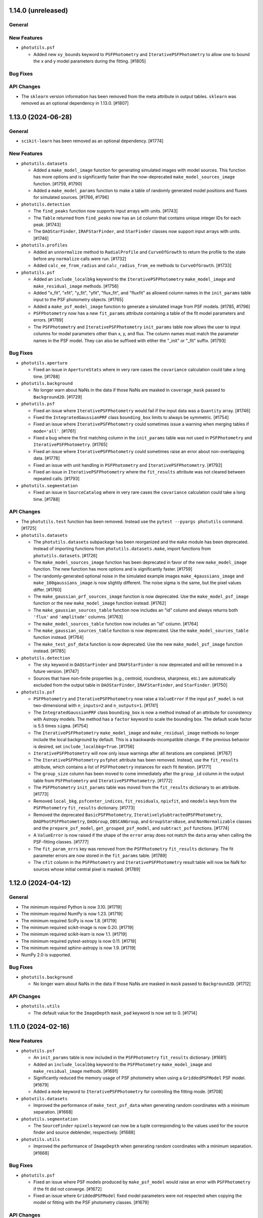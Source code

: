 1.14.0 (unreleased)
-------------------

General
^^^^^^^

New Features
^^^^^^^^^^^^

- ``photutils.psf``

  - Added new ``xy_bounds`` keyword to ``PSFPhotometry`` and
    ``IterativePSFPhotometry`` to allow one to bound the x and y
    model parameters during the fitting. [#1805]

Bug Fixes
^^^^^^^^^

API Changes
^^^^^^^^^^^

- The ``sklearn`` version information has been removed from the meta
  attribute in output tables. ``sklearn`` was removed as an optional
  dependency in 1.13.0. [#1807]


1.13.0 (2024-06-28)
-------------------

General
^^^^^^^

- ``scikit-learn`` has been removed as an optional dependency. [#1774]

New Features
^^^^^^^^^^^^

- ``photutils.datasets``

  - Added a ``make_model_image`` function for generating simulated images
    with model sources. This function has more options
    and is significantly faster than the now-deprecated
    ``make_model_sources_image`` function. [#1759, #1790]

  - Added a ``make_model_params`` function to make a table of randomly
    generated model positions and fluxes for simulated sources. [#1766,
    #1796]

- ``photutils.detection``

  - The ``find_peaks`` function now supports input arrays with units.
    [#1743]

  - The ``Table`` returned from ``find_peaks`` now has an ``id`` column
    that contains unique integer IDs for each peak. [#1743]

  - The ``DAOStarFinder``, ``IRAFStarFinder``, and ``StarFinder``
    classes now support input arrays with units. [#1746]

- ``photutils.profiles``

  - Added an ``unnormalize`` method to ``RadialProfile`` and
    ``CurveOfGrowth`` to return the profile to the state before any
    ``normalize`` calls were run. [#1732]

  - Added ``calc_ee_from_radius`` and ``calc_radius_from_ee`` methods to
    ``CurveOfGrowth``. [#1733]

- ``photutils.psf``

  - Added an ``include_localbkg`` keyword to the ``IterativePSFPhotometry``
    ``make_model_image`` and ``make_residual_image`` methods. [#1756]

  - Added "x_fit", "xfit", "y_fit", "yfit", "flux_fit", and "fluxfit" as
    allowed column names in the ``init_params`` table input to the PSF
    photometry objects. [#1765]

  - Added a ``make_psf_model_image`` function to generate a simulated
    image from PSF models. [#1785, #1796]

  - ``PSFPhotometry`` now has a new ``fit_params`` attribute containing
    a table of the fit model parameters and errors. [#1789]

  - The ``PSFPhotometry`` and ``IterativePSFPhotometry`` ``init_params``
    table now allows the user to input columns for model parameters
    other than x, y, and flux. The column names must match the parameter
    names in the PSF model. They can also be suffixed with either the
    "_init" or "_fit" suffix. [#1793]

Bug Fixes
^^^^^^^^^

- ``photutils.aperture``

  - Fixed an issue in ``ApertureStats`` where in very rare cases the
    ``covariance`` calculation could take a long time. [#1788]

- ``photutils.background``

  - No longer warn about NaNs in the data if those NaNs are masked in
    ``coverage_mask`` passed to ``Background2D``. [#1729]

- ``photutils.psf``

  - Fixed an issue where ``IterativePSFPhotometry`` would fail if the
    input data was a ``Quantity`` array. [#1746]

  - Fixed the ``IntegratedGaussianPRF`` class ``bounding_box`` limits to
    always be symmetric. [#1754]

  - Fixed an issue where ``IterativePSFPhotometry`` could sometimes
    issue a warning when merging tables if ``mode='all'``. [#1761]

  - Fixed a bug where the first matching column in the ``init_params``
    table was not used in ``PSFPhotometry`` and
    ``IterativePSFPhotometry``. [#1765]

  - Fixed an issue where ``IterativePSFPhotometry`` could sometimes
    raise an error about non-overlapping data. [#1778]

  - Fixed an issue with unit handling in ``PSFPhotometry`` and
    ``IterativePSFPhotometry``. [#1792]

  - Fixed an issue in ``IterativePSFPhotometry`` where the
    ``fit_results`` attribute was not cleared between repeated calls.
    [#1793]

- ``photutils.segmentation``

  - Fixed an issue in ``SourceCatalog`` where in very rare cases the
    ``covariance`` calculation could take a long time. [#1788]

API Changes
^^^^^^^^^^^

- The ``photutils.test`` function has been removed. Instead use the
  ``pytest --pyargs photutils`` command. [#1725]

- ``photutils.datasets``

  - The ``photutils.datasets`` subpackage has been reorganized and
    the ``make`` module has been deprecated. Instead of importing
    functions from ``photutils.datasets.make``, import functions from
    ``photutils.datasets``. [#1726]

  - The ``make_model_sources_image`` function has been deprecated in
    favor of the new ``make_model_image`` function. The new function
    has more options and is significantly faster. [#1759]

  - The randomly-generated optional noise in the simulated example images
    ``make_4gaussians_image`` and ``make_100gaussians_image`` is now
    slightly different. The noise sigma is the same, but the pixel
    values differ. [#1760]

  - The ``make_gaussian_prf_sources_image`` function is now
    deprecated. Use the ``make_model_psf_image`` function or the new
    ``make_model_image`` function instead. [#1762]

  - The ``make_gaussian_sources_table`` function now includes an "id"
    column and always returns both ``'flux'`` and ``'amplitude'`` columns.
    [#1763]

  - The ``make_model_sources_table`` function now includes an "id"
    column. [#1764]

  - The ``make_gaussian_sources_table`` function is now deprecated.
    Use the ``make_model_sources_table`` function instead. [#1764]

  - The ``make_test_psf_data`` function is now deprecated. Use the new
    ``make_model_psf_image`` function instead. [#1785]

- ``photutils.detection``

  - The ``sky`` keyword in ``DAOStarFinder`` and ``IRAFStarFinder`` is
    now deprecated and will be removed in a future version. [#1747]

  - Sources that have non-finite properties (e.g., centroid, roundness,
    sharpness, etc.) are automatically excluded from the output table in
    ``DAOStarFinder``, ``IRAFStarFinder``, and ``StarFinder``. [#1750]

- ``photutils.psf``

  - ``PSFPhotometry`` and ``IterativePSFPhotometry`` now raise a
    ``ValueError`` if the input ``psf_model`` is not two-dimensional
    with ``n_inputs=2`` and ``n_outputs=1``. [#1741]

  - The ``IntegratedGaussianPRF`` class ``bounding_box`` is now a method
    instead of an attribute for consistency with Astropy models. The
    method has a ``factor`` keyword to scale the bounding box. The
    default scale factor is 5.5 times ``sigma``. [#1754]

  - The ``IterativePSFPhotometry`` ``make_model_image`` and
    ``make_residual_image`` methods no longer include the local
    background by default. This is a backwards-incompatible change. If
    the previous behavior is desired, set ``include_localbkg=True``.
    [#1756]

  - ``IterativePSFPhotometry`` will now only issue warnings after
    all iterations are completed. [#1767]

  - The ``IterativePSFPhotometry`` ``psfphot`` attribute has been
    removed. Instead, use the ``fit_results`` attribute, which contains
    a list of ``PSFPhotometry`` instances for each fit iteration.
    [#1771]

  - The ``group_size`` column has been moved to come immediately after
    the ``group_id`` column in the output table from ``PSFPhotometry``
    and ``IterativePSFPhotometry``. [#1772]

  - The ``PSFPhotometry`` ``init_params`` table was moved from the
    ``fit_results`` dictionary to an attribute. [#1773]

  - Removed  ``local_bkg``, ``psfcenter_indices``, ``fit_residuals``,
    ``npixfit``, and ``nmodels`` keys from the ``PSFPhotometry``
    ``fit_results`` dictionary. [#1773]

  - Removed the deprecated ``BasicPSFPhotometry``,
    ``IterativelySubtractedPSFPhotometry``, ``DAOPhotPSFPhotometry``,
    ``DAOGroup``, ``DBSCANGroup``, and ``GroupStarsBase``, and
    ``NonNormalizable`` classes and the ``prepare_psf_model``,
    ``get_grouped_psf_model``, and ``subtract_psf`` functions. [#1774]

  - A ``ValueError`` is now raised if the shape of the ``error`` array
    does not match the ``data`` array when calling the PSF-fitting
    classes. [#1777]

  - The ``fit_param_errs`` key was removed from the ``PSFPhotometry``
    ``fit_results`` dictionary. The fit parameter errors are now stored
    in the ``fit_params`` table. [#1789]

  - The ``cfit`` column in the ``PSFPhotometry`` and
    ``IterativePSFPhotometry`` result table will now be NaN for sources
    whose initial central pixel is masked. [#1789]


1.12.0 (2024-04-12)
-------------------

General
^^^^^^^

- The minimum required Python is now 3.10. [#1719]

- The minimum required NumPy is now 1.23. [#1719]

- The minimum required SciPy is now 1.8. [#1719]

- The minimum required scikit-image is now 0.20. [#1719]

- The minimum required scikit-learn is now 1.1. [#1719]

- The minimum required pytest-astropy is now 0.11. [#1719]

- The minimum required sphinx-astropy is now 1.9. [#1719]

- NumPy 2.0 is supported.

Bug Fixes
^^^^^^^^^

- ``photutils.background``

  - No longer warn about NaNs in the data if those NaNs are masked in
    ``mask`` passed to ``Background2D``. [#1712]

API Changes
^^^^^^^^^^^

- ``photutils.utils``

  - The default value for the ``ImageDepth`` ``mask_pad`` keyword is now
    set to 0. [#1714]


1.11.0 (2024-02-16)
-------------------

New Features
^^^^^^^^^^^^

- ``photutils.psf``

  - An ``init_params`` table is now included in the ``PSFPhotometry``
    ``fit_results`` dictionary. [#1681]

  - Added an ``include_localbkg`` keyword to the ``PSFPhotometry``
    ``make_model_image`` and ``make_residual_image`` methods. [#1691]

  - Significantly reduced the memory usage of PSF photometry when using
    a ``GriddedPSFModel`` PSF model. [#1679]

  - Added a ``mode`` keyword to ``IterativePSFPhotometry`` for
    controlling the fitting mode. [#1708]

- ``photutils.datasets``

  - Improved the performance of ``make_test_psf_data`` when generating
    random coordinates with a minimum separation. [#1668]

- ``photutils.segmentation``

  - The ``SourceFinder`` ``npixels`` keyword can now be a tuple
    corresponding to the values used for the source finder and source
    deblender, respectively. [#1688]

- ``photutils.utils``

  - Improved the performance of ``ImageDepth`` when generating
    random coordinates with a minimum separation. [#1668]

Bug Fixes
^^^^^^^^^

- ``photutils.psf``

  - Fixed an issue where PSF models produced by ``make_psf_model`` would
    raise an error with ``PSFPhotometry`` if the fit did not converge.
    [#1672]

  - Fixed an issue where ``GriddedPSFModel`` fixed model parameters were
    not respected when copying the model or fitting with the PSF
    photometry classes. [#1679]

API Changes
^^^^^^^^^^^

- ``photutils.aperture``

  - ``PixelAperture`` instances now raise an informative error message
    when ``positions`` is input as a ``zip`` object containing Astropy
    ``Quantity`` objects. [#1682]

- ``photutils.psf``

  - The ``GridddedPSFModel`` string representations now include the
    model ``flux``, ``x_0``, and ``y_0`` parameters. [#1680]

  - The ``PSFPhotometry`` ``make_model_image`` and ``make_residual_image``
    methods no longer include the local background by default. This is a
    backwards-incompatible change. If the previous behavior is desired,
    set ``include_localbkg=True``. [#1703]

  - The PSF photometry ``finder_results`` attribute is now returned as a
    ``QTable`` instead of a list of ``QTable``. [#1704]

  - Deprecated the ``NonNormalizable`` custom warning class in favor of
    ``AstropyUserWarning``. [#1710]

- ``photutils.segmentation``

  - The ``SourceCatalog`` ``get_label`` and ``get_labels`` methods now
    raise a ``ValueError`` if any of the input labels are invalid. [#1694]


1.10.0 (2023-11-21)
-------------------

General
^^^^^^^

- The minimum required Astropy is now 5.1. [#1627]

New Features
^^^^^^^^^^^^

- ``photutils.datasets``

  - Added a ``border_size`` keyword to ``make_test_psf_data``. [#1665]

  - Improved the generation of random PSF positions in
    ``make_test_psf_data``. [#1665]

- ``photutils.detection``

  - Added a ``min_separation`` keyword to ``DAOStarFinder`` and
    ``IRAFStarFinder``. [#1663]

- ``photutils.morphology``

  - Added a ``wcs`` keyword to ``data_properties``. [#1648]

- ``photutils.psf``

  - The ``GriddedPSFModel`` ``plot_grid`` method now returns a
    ``matplotlib.figure.Figure`` object. [#1653]

  - Added the ability for the ``GriddedPSFModel`` ``read`` method to
    read FITS files generated by WebbPSF. [#1654]

  - Added "flux_0" and "flux0" as allowed flux column names in the
    ``init_params`` table input to the PSF photometry objects. [#1656]

  - PSF models output from ``prepare_psf_model`` can now be input into
    the PSF photometry classes. [#1657]

  - Added ``make_psf_model`` function for making a PSF model from a
    2D Astropy model. Compound models are also supported. [#1658]

  - The ``GriddedPSFModel`` oversampling can now be different in the x
    and y directions. The ``oversampling`` attribute is now stored as
    a 1D ``numpy.ndarray`` with two elements. [#1664]

- ``photutils.segmentation``

  - The ``SegmentationImage`` ``make_source_mask`` method now uses a
    much faster implementation of binary dilation. [#1638]

  - Added a ``scale`` keyword to the ``SegmentationImage.to_patches()``
    method to scale the sizes of the polygon patches. [#1641, #1646]

  - Improved the ``SegmentationImage`` ``imshow`` method to ensure that
    labels are plotted with unique colors. [#1649]

  - Added a ``imshow_map`` method to ``SegmentationImage`` for plotting
    segmentation images with a small number of non-consecutive labels.
    [#1649]

  - Added a ``reset_cmap`` method to ``SegmentationImage`` for resetting
    the colormap to a new random colormap. [#1649]

- ``photutils.utils``

  - Improved the generation of random aperture positions in
    ``ImageDepth``. [#1666]

Bug Fixes
^^^^^^^^^

- ``photutils.aperture``

  - Fixed an issue where the aperture ``plot`` method ``**kwargs`` were
    not reset to the default values when called multiple times. [#1655]

- ``photutils.psf``

  - Fixed a bug where ``SourceGrouper`` would fail if only one source
    was input. [#1617]

  - Fixed a bug in ``GriddedPSFModel`` ``plot_grid`` where the grid
    could be plotted incorrectly if the input ``xygrid`` was not sorted
    in y then x order. [#1661]

- ``photutils.segmentation``

  - Fixed an issue where ``deblend_sources`` and ``SourceFinder`` would
    raise an error if the ``contrast`` keyword was set to 1 (meaning no
    deblending). [#1636]

  - Fixed an issue where the vertices of the ``SegmentationImage``
    ``polygons`` were shifted by 0.5 pixels in both x and y. [#1646]

API Changes
^^^^^^^^^^^

- The metadata in output tables now contains a timestamp. [#1640]

- The order of the metadata in a table is now preserved when writing to
  a file. [#1640]

- ``photutils.psf``

  - Deprecated the ``prepare_psf_model`` function. Use the new
    ``make_psf_model`` function instead. [#1658]

  - The ``GriddedPSFModel`` now stores the ePSF grid such that it is
    first sorted by y then by x. As a result, the order of the ``data``
    and ``xygrid`` attributes may be different. [#1661]

  - The ``oversampling`` attribute is now stored as a 1D
    ``numpy.ndarray`` with two elements. [#1664]

  - A ``ValueError`` is raised if ``GriddedPSFModel`` is called with x
    and y arrays that have more than 2 dimensions. [#1662]

- ``photutils.segmentation``

  - Removed the deprecated ``kernel`` keyword from ``SourceCatalog``.
    [#1613]


1.9.0 (2023-08-14)
------------------

General
^^^^^^^

- The minimum required Python is now 3.9. [#1569]

- The minimum required NumPy is now 1.22. [#1572]

New Features
^^^^^^^^^^^^

- ``photutils.background``

  - Added ``LocalBackground`` class for computing local backgrounds in a
    circular annulus aperture. [#1556]

- ``photutils.datasets``

  - Added new ``make_test_psf_data`` function. [#1558, #1582, #1585]

- ``photutils.psf``

  - Propagate measurement uncertainties in PSF fitting. [#1543]

  - Added new ``PSFPhotometry`` and ``IterativePSFPhotometry`` classes
    for performing PSF-fitting photometry. [#1558, #1559, #1563, #1566,
    #1567, #1581, #1586, #1590, #1594, #1603, #1604]

  - Added a new ``SourceGrouper`` class. [#1558, #1605]

  - Added a ``GriddedPSFModel`` ``fill_value`` attribute. [#1583]

  - Added a ``grid_from_epsfs`` function to make a ``GriddedPSFModel``
    from ePSFs. [#1596]

  - Added a ``read`` method to ``GriddedPSFModel`` for reading "STDPSF"
    FITS files containing grids of ePSF models. [#1557]

  - Added a ``plot_grid`` method to ``GriddedPSFModel`` for plotting
    ePSF grids. [#1557]

  - Added a ``STDPSFGrid`` class for reading "STDPSF" FITS files
    containing grids of ePSF models and plotting the ePSF grids. [#1557]


Bug Fixes
^^^^^^^^^

- ``photutils.aperture``

  - Fixed a bug in the validation of ``PixelAperture`` positions. [#1553]

API Changes
^^^^^^^^^^^

- ``photutils.psf``

  - Deprecated the PSF photometry classes ``BasicPSFPhotometry``,
    ``IterativelySubtractedPSFPhotometry``, and
    ``DAOPhotPSFPhotometry``. Use the new ``PSFPhotometry`` or
    ``IterativePSFPhotometry`` class instead. [#1578]

  - Deprecated the ``DAOGroup``, ``DBSCANGroup``, and ``GroupStarsBase``
    classes. Use the new ``SourceGrouper`` class instead. [#1578]

  - Deprecated the ``get_grouped_psf_model`` and ``subtract_psf``
    function. [#1578]


1.8.0 (2023-05-17)
------------------

General
^^^^^^^

- The minimum required Numpy is now 1.21. [#1528]

- The minimum required Scipy is now 1.7.0. [#1528]

- The minimum required Matplotlib is now 3.5.0. [#1528]

- The minimum required scikit-image is now 0.19.0. [#1528]

- The minimum required gwcs is now 0.18. [#1528]

New Features
^^^^^^^^^^^^

- ``photutils.profiles``

  - The ``RadialProfile`` and ``CurveOfGrowth`` radial bins can now be
    directly input, which also allows for non-uniform radial spacing.
    [#1540]

Bug Fixes
^^^^^^^^^

- ``photutils.psf``

  - Fixed an issue with the local model cache in ``GriddedPSFModel``,
    significantly improving performance. [#1536]

API Changes
^^^^^^^^^^^

- Removed the deprecated ``axes`` keyword in favor of ``ax`` for
  consistency with other packages. [#1523]

- ``photutils.aperture``

  - Removed the ``ApertureStats`` ``unpack_nddata`` method. [#1537]

- ``photutils.profiles``

  - The API for defining the radial bins for the ``RadialProfile`` and
    ``CurveOfGrowth`` classes was changed. While the new API allows for
    more flexibility, unfortunately, it is not backwards-compatible.
    [#1540]

- ``photutils.segmentation``

  - Removed the deprecated ``kernel`` keyword from ``detect_sources``
    and ``deblend_sources``. [#1524]

  - Deprecated the ``kernel`` keyword in ``SourceCatalog``. [#1525]

  - Removed the deprecated ``outline_segments`` method from
    ``SegmentationImage``. [#1526]

  - The ``SourceCatalog`` ``kron_params`` attribute is no longer
    returned as a ``ndarray``. It is returned as a ``tuple``. [#1531]


1.7.0 (2023-04-05)
------------------

General
^^^^^^^

- The ``rasterio`` and ``shapely`` packages are now optional
  dependencies. [#1509]

New Features
^^^^^^^^^^^^

- ``photutils.aperture``

  - Significantly improved the performance of ``aperture_photometry``
    and the ``PixelAperture`` ``do_photometry`` method for large arrays.
    [#1485]

  - Significantly improved the performance of the ``PixelAperture``
    ``area_overlap`` method, especially for large arrays. [#1490]

- ``photutils.profiles``

  - Added a new ``profiles`` subpackage containing ``RadialProfile`` and
    ``CurveOfGrowth`` classes. [#1494, #1496, #1498, #1499]

- ``photutils.psf``

  - Significantly improved the performance of evaluating and fitting
    ``GriddedPSFModel`` instances. [#1503]

- ``photutils.segmentation``

  - Added a ``size`` keyword to the ``SegmentationImage``
    ``make_source_mask`` method. [#1506]

  - Significantly improved the performance of ``SegmentationImage``
    ``make_source_mask`` when using square footprints for source
    dilation. [#1506]

  - Added the ``polygons`` property and ``to_patches`` and
    ``plot_patches`` methods to ``SegmentationImage``. [#1509]

  - Added ``polygon`` keyword to the ``Segment`` class. [#1509]

Bug Fixes
^^^^^^^^^

- ``photutils.centroids``

  - Fixed an issue where ``centroid_quadratic`` would sometimes fail if
    the input data contained NaNs. [#1495]

- ``photutils.detection``

  - Fixed an issue with the starfinders (``DAOStarFinder``,
    ``IRAFStarFinder``, and ``StarFinder``) where an exception was
    raised if ``exclude_border=True`` and there were no detections.
    [#1512].

- ``photutils.isophote``

  - Fixed a bug where the upper harmonics (a3, a4, b3, and b4) had the
    incorrect sign. [#1501]

  - Fixed a bug in the calculation of the upper harmonic errors (a3_err,
    a4_err, b3_err, and b4_err). [#1501].

- ``photutils.psf``

  - Fixed an issue where the PSF-photometry progress bar was not shown.
    [#1517]

  - Fixed an issue where all PSF uncertainties were excluded if the last
    star group had no covariance matrix. [#1519]

- ``photutils.utils``

  - Fixed a bug in the calculation of ``ImageCutout`` ``xyorigin`` when
    using the ``'partial'`` mode when the cutout extended beyond the
    right or top edge. [#1508]

API Changes
^^^^^^^^^^^

- ``photutils.aperture``

  - The ``ApertureStats`` ``local_bkg`` keyword can now be broadcast for
    apertures with multiple positions. [#1504]

- ``photutils.centroids``

  - The ``centroid_sources`` function will now raise an error if the
    cutout mask contains all ``True`` values. [#1516]

- ``photutils.datasets``

  - Removed the deprecated ``load_fermi_image`` function. [#1479]

- ``photutils.psf``

  - Removed the deprecated ``sandbox`` classes ``DiscretePRF`` and
    ``Reproject``. [#1479]

- ``photutils.segmentation``

  - Removed the deprecated ``make_source_mask`` function in favor of the
    ``SegmentationImage.make_source_mask`` method. [#1479]

  - The ``SegmentationImage`` ``imshow`` method now uses "nearest"
    interpolation instead of "none" to avoid rendering issues with some
    backends. [#1507]

  - The ``repr()`` notebook output for the ``Segment`` class now
    includes a SVG polygon representation of the segment if the
    ``rasterio`` and ``shapely`` packages are installed. [#1509]

  - Deprecated the ``SegmentationImage`` ``outline_segments`` method.
    Use the ``plot_patches`` method instead. [#1509]


1.6.0 (2022-12-09)
------------------

General
^^^^^^^

- Following NEP 29, the minimum required Numpy is now 1.20. [#1442]

- The minimum required Matplotlib is now 3.3.0. [#1442]

- The minimum required scikit-image is now 0.18.0. [#1442]

- The minimum required scikit-learn is now 1.0. [#1442]

New Features
^^^^^^^^^^^^

- ``photutils.aperture``

  - The ``ApertureStats`` class now accepts astropy ``NDData`` objects
    as input. [#1409]

  - Improved the performance of aperture photometry by 10-25% (depending
    on the number of aperture positions). [#1438]

- ``photutils.psf``

  - Added a progress bar for fitting PSF photometry [#1426]

  - Added a ``subshape`` keyword to the PSF-fitting classes to define
    the shape over which the PSF is subtracted. [#1477]

- ``photutils.segmentation``

  - Added the ability to slice ``SegmentationImage`` objects. [#1413]

  - Added ``mode`` and ``fill_value`` keywords to ``SourceCatalog``
    ``make_cutouts`` method. [#1420]

  - Added ``segment_area`` source property and ``wcs``,
    ``localbkg_width``, ``apermask_method``, and ``kron_params``
    attributes to ``SourceCatalog``. [#1425]

  - Added the ability to use ``Quantity`` arrays with
    ``detect_threshold``, ``detect_sources``, ``deblend_sources``, and
    ``SourceFinder``. [#1436]

  - The progress bar used when deblending sources now is prepended with
    "Deblending". [#1439]

  - Added "windowed" centroids to ``SourceCatalog``. [#1447, #1468]

  - Added quadratic centroids to ``SourceCatalog``. [#1467, #1469]

  - Added a ``progress_bar`` option to ``SourceCatalog`` for displaying
    progress bars when calculating some source properties. [#1471]

- ``photutils.utils``

  - Added ``xyorigin`` attribute to ``CutoutImage``. [#1419]

  - Added ``ImageDepth`` class. [#1434]

Bug Fixes
^^^^^^^^^

- ``photutils.aperture``

  - Fixed a bug in the ``PixelAperture`` ``area_overlap`` method so that
    the returned value does not inherit the data units. [#1408]

  - Fixed an issue in ``ApertureStats`` ``get_ids`` for the case when
    the ID numbers are not sorted (due to slicing). [#1423]

- ``photutils.datasets``

  - Fixed a bug in the various ``load`` functions where FITS files were
    not closed. [#1455]

- ``photutils.segmentation``

  - Fixed an issue in the ``SourceCatalog`` ``kron_photometry``,
    ``make_kron_apertures``, and ``plot_kron_apertures`` methods where
    the input minimum Kron and circular radii would not be applied.
    Instead the instance-level minima would always be used. [#1421]

  - Fixed an issue where the ``SourceCatalog`` ``plot_kron_apertures``
    method would raise an error for a scalar ``SourceCatalog``. [#1421]

  - Fixed an issue in ``SourceCatalog`` ``get_labels`` for the case when
    the labels are not sorted (due to slicing). [#1423]

API Changes
^^^^^^^^^^^

- Deprecated ``axes`` keyword in favor of ``ax`` for consistency with
  other packages. [#1432]

- Importing tools from all subpackages now requires including the
  subpackage name.

- ``photutils.aperture``

  - Inputting ``PixelAperture`` positions as an Astropy ``Quantity`` in
    pixel units is no longer allowed. [#1398]

  - Inputting ``SkyAperture`` shape parameters as an Astropy
    ``Quantity`` in pixel units is no longer allowed. [#1398]

  - Removed the deprecated ``BoundingBox`` ``as_patch`` method. [#1462]

- ``photutils.centroids``

  - Removed the deprecated ``oversampling`` keyword in ``centroid_com``.
    [#1398]

- ``photutils.datasets``

  - Deprecated the ``load_fermi_image`` function. [#1455]

- ``photutils.psf``

  - Removed the deprecated ``flux_residual_sigclip`` keyword in
    ``EPSFBuilder``. Use ``sigma_clip`` instead. [#1398]

  - PSF photometry classes will no longer emit a RuntimeWarning if the
    fitted parameter variance is negative. [#1458]

- ``photutils.segmentation``

  - Removed the deprecated ``sigclip_sigma`` and ``sigclip_iters``
    keywords in ``detect_threshold``. Use the ``sigma_clip`` keyword
    instead. [#1398]

  - Removed the ``mask_value``, ``sigclip_sigma``, and ``sigclip_iters``
    keywords in ``detect_threshold``. Use the ``mask`` or ``sigma_clip``
    keywords instead. [#1398]

  - Removed the deprecated the ``filter_fwhm`` and ``filter_size``
    keywords in ``make_source_mask``. Use the ``kernel`` keyword instead.
    [#1398]

  - If ``detection_cat`` is input to ``SourceCatalog``, then the
    detection catalog source centroids and morphological/shape
    properties will be returned instead of calculating them from the
    input data. Also, if ``detection_cat`` is input, then the input
    ``wcs``, ``apermask_method``, and ``kron_params`` keywords will be
    ignored. [#1425]


1.5.0 (2022-07-12)
------------------

General
^^^^^^^

- Added ``tqdm`` as an optional dependency. [#1364]

New Features
^^^^^^^^^^^^

- ``photutils.psf``

  - Added a ``mask`` keyword when calling the PSF-fitting classes.
    [#1350, #1351]

  - The ``EPSFBuilder`` progress bar will use ``tqdm`` if the optional
    package is installed. [#1367]

- ``photutils.segmentation``

  - Added ``SourceFinder`` class, which is a convenience class
    combining ``detect_sources`` and ``deblend_sources``. [#1344]

  - Added a ``sigma_clip`` keyword to ``detect_threshold``. [#1354]

  - Added a ``make_source_mask`` method to ``SegmentationImage``.
    [#1355]

  - Added a ``make_2dgaussian_kernel`` convenience function. [#1356]

  - Allow ``SegmentationImage.make_cmap`` ``background_color`` to be in
    any matplotlib color format. [#1361]

  - Added an ``imshow`` convenience method to ``SegmentationImage``.
    [#1362]

  - Improved performance of ``deblend_sources``. [#1364]

  - Added a ``progress_bar`` keyword to ``deblend_sources``. [#1364]

  - Added a ``'sinh'`` mode to ``deblend_sources``. [#1368]

  - Improved the resetting of cached ``SegmentationImage`` properties so
    that custom (non-cached) attributes can be kept. [#1368]

  - Added a ``nproc`` keyword to enable multiprocessing in
    ``deblend_sources`` and ``SourceFinder``. [#1372]

  - Added a ``make_cutouts`` method to ``SourceCatalog`` for making
    custom-shaped cutout images. [#1376]

  - Added the ability to set a minimum unscaled Kron radius in
    ``SourceCatalog``. [#1381]

- ``photutils.utils``

  - Added a ``circular_footprint`` convenience function. [#1355]

  - Added a ``CutoutImage`` class. [#1376]

Bug Fixes
^^^^^^^^^

- ``photutils.psf``

  - Fixed a warning message in ``EPSFFitter``. [#1382]

- ``photutils.segmentation``

  - Fixed an issue in generating watershed markers used for source
    deblending. [#1383]

API Changes
^^^^^^^^^^^

- ``photutils.centroids``

  - Changed the axes order of ``oversampling`` keyword in
    ``centroid_com`` when input as a tuple. [#1358]

  - Deprecated the ``oversampling`` keyword in ``centroid_com``. [#1377]

- ``photutils.psf``

  - Invalid data values (i.e., NaN or inf) are now automatically masked
    when performing PSF fitting. [#1350]

  - Deprecated the ``sandbox`` classes ``DiscretePRF`` and
    ``Reproject``. [#1357]

  - Changed the axes order of ``oversampling`` keywords when input as a
    tuple. [#1358]

  - Removed the unused ``shift_val`` keyword in ``EPSFBuilder`` and
    ``EPSFModel``. [#1377]

  - Renamed the ``flux_residual_sigclip`` keyword (now deprecated) to
    ``sigma_clip`` in ``EPSFBuilder``. [#1378]

  - The ``EPSFBuilder`` progress bar now requires that the optional
    ``tqdm`` package be installed. [#1379]

  - The tools in the PSF package now require keyword-only arguments.
    [#1386]

- ``photutils.segmentation``

  - Removed the deprecated ``circular_aperture`` method from
    ``SourceCatalog``. [#1329]

  - The ``SourceCatalog`` ``plot_kron_apertures`` method now sets a
    default ``kron_apers`` value. [#1346]

  - ``deblend_sources`` no longer allows an array to be input as a
    segmentation image. It must be a ``SegmentationImage`` object.
    [#1347]

  - ``SegmentationImage`` no longer allows array-like input. It must be
    a numpy ``ndarray``. [#1347]

  - Deprecated the ``sigclip_sigma`` and ``sigclip_iters`` keywords in
    ``detect_threshold``. Use the ``sigma_clip`` keyword instead. [#1354]

  - Deprecated the ``make_source_mask`` function in favor of the
    ``SegmentationImage.make_source_mask`` method. [#1355]

  - Deprecated the ``kernel`` keyword in ``detect_sources`` and
    ``deblend_sources``. Instead, if filtering is desired, input a
    convolved image directly into the ``data`` parameter. [#1365]

  - Sources with a data minimum of zero are now treated the same as
    negative minima (i.e., the mode is changed to "linear") for the
    "exponential" deblending mode. [#1368]

  - A single warning (as opposed to 1 per source) is now raised about
    negative/zero minimum data values using the 'exponential' deblending
    mode. The affected labels is available in a new "info" attribute.
    [#1368]

  - If the mode in ``deblend_sources`` is "exponential" or "sinh" and there
    are too many potential deblended sources within a given source
    (watershed markers), a warning will be raised and the mode will be
    changed to "linear". [#1369]

  - The ``SourceCatalog`` ``make_circular_apertures`` and
    ``make_kron_apertures`` methods now return a single aperture
    (instead of a list with one item) for a scalar ``SourceCatalog``.
    [#1376]

  - The ``SourceCatalog`` ``kron_params`` keyword now has an optional
    third item representing the minimum circular radius. [#1381]

  - The ``SourceCatalog`` ``kron_radius`` is now set to the minimum Kron
    radius (the second element of ``kron_params``) if the data or
    radially weighted data sum to zero. [#1381]

- ``photutils.utils``

  - The colormap returned from ``make_random_cmap`` now has colors in
    RGBA format. [#1361]


1.4.0 (2022-03-25)
------------------

General
^^^^^^^

- The minimum required Python is now 3.8. [#1279]

- The minimum required Numpy is now 1.18. [#1279]

- The minimum required Astropy is now 5.0. [#1279]

- The minimum required Matplotlib is now 3.1. [#1279]

- The minimum required scikit-image is now 0.15.0 [#1279]

- The minimum required gwcs is now 0.16.0 [#1279]

New Features
^^^^^^^^^^^^

- ``photutils.aperture``

  - Added a ``copy`` method to ``Aperture`` objects. [#1304]

  - Added the ability to compare ``Aperture`` objects for equality.
    [#1304]

  - The ``theta`` keyword for ``EllipticalAperture``, ``EllipticalAnnulus``,
    ``RectangularAperture``, and ``RectangularEllipse`` can now be an
    Astropy ``Angle`` or ``Quantity`` in angular units. [#1308]

  - Added an ``ApertureStats`` class for computing statistics of
    unmasked pixels within an aperture. [#1309, #1314, #1315, #1318]

  - Added a ``dtype`` keyword to the ``ApertureMask`` ``to_image``
    method. [#1320]

- ``photutils.background``

  - Added an ``alpha`` keyword to the ``Background2D.plot_meshes``
    method. [#1286]

  - Added a ``clip`` keyword to the ``BkgZoomInterpolator`` class.
    [#1324]

- ``photutils.segmentation``

  - Added ``SegmentationImage`` ``cmap`` attribute containing a default
    colormap. [#1319]

  - Improved the performance of ``SegmentationImage`` and
    ``SourceCatalog``, especially for large data arrays. [#1320]

  - Added a ``convolved_data`` keyword to ``SourceCatalog``. This is
    recommended instead of using the ``kernel`` keyword. [#1321]

Bug Fixes
^^^^^^^^^

- ``photutils.aperture``

  - Fixed a bug in ``aperture_photometry`` where an error was not raised
    if the data and error arrays have different units. [#1285].

- ``photutils.background``

  - Fixed a bug in ``Background2D`` where using the ``pad`` edge method
    would result in incorrect image padding if only one of the axes needed
    padding. [#1292]

- ``photutils.centroids``

  - Fixed a bug in ``centroid_sources`` where setting ``error``,
    ``xpeak``, or ``ypeak`` to ``None`` would result in an error.
    [#1297]

  - Fixed a bug in ``centroid_quadratic`` where inputting a mask
    would alter the input data array. [#1317]

- ``photutils.segmentation``

  - Fixed a bug in ``SourceCatalog`` where a ``UFuncTypeError`` would
    be raised if the input ``data`` had an integer ``dtype`` [#1312].

API Changes
^^^^^^^^^^^

- ``photutils.aperture``

  - A ``ValueError`` is now raised if non-positive sizes are input to
    sky-based apertures. [#1295]

  - The ``BoundingBox.plot()`` method now returns a
    ``matplotlib.patches.Patch`` object. [#1305]

  - Inputting ``PixelAperture`` positions as an Astropy ``Quantity`` in
    pixel units is deprecated. [#1310]

  - Inputting ``SkyAperture`` shape parameters as an Astropy
    ``Quantity`` in pixel units is deprecated. [#1310]

- ``photutils.background``

  - Removed the deprecated ``background_mesh_ma`` and
    ``background_rms_mesh_ma`` ``Background2D`` properties. [#1280]

  - By default, ``BkgZoomInterpolator`` uses ``clip=True`` to prevent
    the interpolation from producing values outside the given input
    range. If backwards-compatibility is needed with older Photutils
    versions, set ``clip=False``. [#1324]

- ``photutils.centroids``

  - Removed the deprecated ``centroid_epsf`` and ``gaussian1d_moments``
    functions. [#1280]

  - Importing tools from the centroids subpackage now requires including
    the subpackage name. [#1280]

- ``photutils.morphology``

  - Importing tools from the morphology subpackage now requires
    including the subpackage name. [#1280]

- ``photutils.segmentation``

  - Removed the deprecated ``source_properties`` function and the
    ``SourceProperties`` and ``LegacySourceCatalog`` classes. [#1280]

  - Removed the deprecated the ``filter_kernel`` keyword in the
    ``detect_sources``, ``deblend_sources``, and ``make_source_mask``
    functions. [#1280]

  - A ``TypeError`` is raised if the input array to
    ``SegmentationImage`` does not have integer type. [#1319]

  - A ``SegmentationImage`` may contain an array of all zeros. [#1319]

  - Deprecated the ``mask_value`` keyword in ``detect_threshold``. Use
    the ``mask`` keyword instead. [#1322]

  - Deprecated the ``filter_fwhm`` and ``filter_size`` keywords in
    ``make_source_mask``. Use the ``kernel`` keyword instead. [#1322]


1.3.0 (2021-12-21)
------------------

General
^^^^^^^

- The metadata in output tables now contains version information for all
  dependencies. [#1274]

New Features
^^^^^^^^^^^^

- ``photutils.centroids``

  - Extra keyword arguments can be input to ``centroid_sources`` that
    are then passed on to the ``centroid_func`` if supported.
    [#1276, #1278]

- ``photutils.segmentation``

  - Added ``copy`` method to ``SourceCatalog``. [#1264]

  - Added ``kron_photometry`` method to ``SourceCatalog``. [#1264]

  - Added ``add_extra_property``, ``remove_extra_property``,
    ``remove_extra_properties``, and ``rename_extra_property`` methods
    and ``extra_properties`` attribute to ``SourceCatalog``. [#1264,
    #1268]

  - Added ``name`` and ``overwrite`` keywords to ``SourceCatalog``
    ``circular_photometry`` and ``fluxfrac_radius`` methods. [#1264]

  - ``SourceCatalog`` ``fluxfrac_radius`` was improved for cases where
    the source flux doesn't monotonically increase with increasing radius.
    [#1264]

  - Added ``meta`` and ``properties`` attributes to ``SourceCatalog``.
    [#1268]

  - The ``SourceCatalog`` output table (using ``to_table``) ``meta``
    dictionary now includes a field for the date/time. [#1268]

  - Added ``SourceCatalog`` ``make_kron_apertures`` method. [#1268]

  - Added ``SourceCatalog`` ``plot_circular_apertures`` and
    ``plot_kron_apertures`` methods. [#1268]

Bug Fixes
^^^^^^^^^

- ``photutils.segmentation``

  - If ``detection_catalog`` is input to ``SourceCatalog`` then the
    detection centroids are used to calculate the ``circular_aperture``,
    ``circular_photometry``, and ``fluxfrac_radius``. [#1264]

  - Units are applied to ``SourceCatalog`` ``circular_photometry``
    output if the input data has units. [#1264]

  - ``SourceCatalog`` ``circular_photometry`` returns scalar values if
    catalog is scalar. [#1264]

  - ``SourceCatalog`` ``fluxfrac_radius`` returns a ``Quantity`` with
    pixel units. [#1264]

  - Fixed a bug where the ``SourceCatalog`` ``detection_catalog`` was
    not indexed/sliced when ``SourceCatalog`` was indexed/sliced. [#1268]

  - ``SourceCatalog`` ``circular_photometry`` now returns NaN for
    completely-masked sources. [#1268]

  - ``SourceCatalog`` ``kron_flux`` is always NaN for sources where
    ``kron_radius`` is NaN. [#1268]

  - ``SourceCatalog`` ``fluxfrac_radius`` now returns NaN if
    ``kron_flux`` is zero. [#1268]

API Changes
^^^^^^^^^^^

- ``photutils.centroids``

  - A ``ValueError`` is now raised in ``centroid_sources`` if the input
    ``xpos`` or ``ypos`` is outside of the input ``data``. [#1276]

  - A ``ValueError`` is now raised in ``centroid_quadratic`` if the input
    ``xpeak`` or ``ypeak`` is outside of the input ``data``. [#1276]

  - NaNs are now returned from ``centroid_sources`` where the centroid
    failed. This is usually due to a ``box_size`` that is too small when
    using a fitting-based centroid function. [#1276]

- ``photutils.segmentation``

  - Renamed the ``SourceCatalog`` ``circular_aperture`` method to
    ``make_circular_apertures``. The old name is deprecated. [#1268]

  - The ``SourceCatalog`` ``kron_params`` keyword must have a minimum
    circular radius that is greater than zero. The default value is now
    1.0. [#1268]

  - ``detect_sources`` now uses ``astropy.convolution.convolve``, which
    allows for masking pixels. [#1269]


1.2.0 (2021-09-23)
------------------

General
^^^^^^^

- The minimum required scipy version is 1.6.0 [#1239]

New Features
^^^^^^^^^^^^

- ``photutils.aperture``

  - Added a ``mask`` keyword to the ``area_overlap`` method. [#1241]

- ``photutils.background``

  - Improved the performance of ``Background2D`` by up to 10-50% when
    the optional ``bottleneck`` package is installed. [#1232]

  - Added a ``masked`` keyword to the background
    classes ``MeanBackground``, ``MedianBackground``,
    ``ModeEstimatorBackground``, ``MMMBackground``,
    ``SExtractorBackground``, ``BiweightLocationBackground``,
    ``StdBackgroundRMS``, ``MADStdBackgroundRMS``, and
    ``BiweightScaleBackgroundRMS``. [#1232]

  - Enable all background classes to work with ``Quantity`` inputs.
    [#1233]

  - Added a ``markersize`` keyword to the ``Background2D`` method
    ``plot_meshes``. [#1234]

  - Added ``__repr__`` methods to all background classes. [#1236]

  - Added a ``grid_mode`` keyword to ``BkgZoomInterpolator``. [#1239]

- ``photutils.detection``

  - Added a ``xycoords`` keyword to ``DAOStarFinder`` and
    ``IRAFStarFinder``. [#1248]

- ``photutils.psf``

  - Enabled the reuse of an output table from ``BasicPSFPhotometry`` and
    its subclasses as an initial guess for another photometry run. [#1251]

  - Added the ability to skip the ``group_maker`` step by inputing an
    initial guess table with a ``group_id`` column. [#1251]

Bug Fixes
^^^^^^^^^

- ``photutils.aperture``

  - Fixed a bug when converting between pixel and sky apertures with a
    ``gwcs`` object. [#1221]

- ``photutils.background``

  - Fixed an issue where ``Background2D`` could fail when using the
    ``'pad'`` edge method. [#1227]

- ``photutils.detection``

  - Fixed the ``DAOStarFinder`` import deprecation message. [#1195]

- ``photutils.morphology``

  - Fixed an issue in ``data_properties`` where a scalar background
    input would raise an error. [#1198]

- ``photutils.psf``

  - Fixed an issue in ``prepare_psf_model`` when ``xname`` or ``yname``
    was ``None`` where the model offsets were applied in the wrong
    direction, resulting in the initial photometry guesses not being
    improved by the fit. [#1199]

- ``photutils.segmentation``

  - Fixed an issue in ``SourceCatalog`` where the user-input ``mask``
    was ignored when ``apermask_method='correct'`` for Kron-related
    calculations. [#1210]

  - Fixed an issue in ``SourceCatalog`` where the ``segment`` array
    could incorrectly have units. [#1220]

- ``photutils.utils``

  - Fixed an issue in ``ShepardIDWInterpolator`` to allow its
    initialization with scalar data values and coordinate arrays having
    more than one dimension. [#1226]

API Changes
^^^^^^^^^^^

- ``photutils.aperture``

  - The ``ApertureMask.get_values()`` function now returns an empty
    array if there is no overlap with the data. [#1212]

  - Removed the deprecated ``BoundingBox.slices`` and
    ``PixelAperture.bounding_boxes`` attributes. [#1215]

- ``photutils.background``

  - Invalid data values (i.e., NaN or inf) are now automatically masked
    in ``Background2D``. [#1232]

  - The background classes ``MeanBackground``, ``MedianBackground``,
    ``ModeEstimatorBackground``, ``MMMBackground``,
    ``SExtractorBackground``, ``BiweightLocationBackground``,
    ``StdBackgroundRMS``, ``MADStdBackgroundRMS``, and
    ``BiweightScaleBackgroundRMS`` now return by default a
    ``numpy.ndarray`` with ``np.nan`` values representing masked pixels
    instead of a masked array. A masked array can be returned by setting
    ``masked=True``. [#1232]

  - Deprecated the ``Background2D`` attributes ``background_mesh_ma``
    and ``background_rms_mesh_ma``. They have been renamed to
    ``background_mesh_masked`` and ``background_rms_mesh_masked``.
    [#1232]

  - By default, ``BkgZoomInterpolator`` now uses ``grid_mode=True``.
    For zooming 2D images, this keyword should be set to True,
    which makes the interpolator's behavior consistent with
    ``scipy.ndimage.map_coordinates``, ``skimage.transform.resize``, and
    ``OpenCV (cv2.resize)``. If backwards-compatibility is needed with
    older Photutils versions, set ``grid_mode=False``. [#1239]

- ``photutils.centroids``

  - Deprecated the ``gaussian1d_moments`` and ``centroid_epsf``
    functions. [#1240]

- ``photutils.datasets``

  - Removed the deprecated ``random_state`` keyword in the
    ``apply_poisson_noise``, ``make_noise_image``,
    ``make_random_models_table``, and ``make_random_gaussians_table``
    functions. [#1244]

  - ``make_random_models_table`` and ``make_random_gaussians_table`` now
    return an astropy ``QTable`` with version metadata. [#1247]

- ``photutils.detection``

  - ``DAOStarFinder``, ``IRAFStarFinder``, and ``find_peaks`` now return
    an astropy ``QTable`` with version metadata. [#1247]

  - The ``StarFinder`` ``label`` column was renamed to ``id`` for
    consistency with the other star finder classes. [#1254]

- ``photutils.isophote``

  - The ``Isophote`` ``to_table`` method nows return an astropy
    ``QTable`` with version metadata. [#1247]

- ``photutils.psf``

  - ``BasicPSFPhotometry``, ``IterativelySubtractedPSFPhotometry``, and
    ``DAOPhotPSFPhotometry`` now return an astropy ``QTable`` with
    version metadata. [#1247]

- ``photutils.segmentation``

  - Deprecated the ``filter_kernel`` keyword in the ``detect_sources``,
    ``deblend_sources``, and ``make_source_mask`` functions. It has been
    renamed to simply ``kernel`` for consistency with ``SourceCatalog``.
    [#1242]

  - Removed the deprecated ``random_state`` keyword in the ``make_cmap``
    method. [#1244]

  - The ``SourceCatalog`` ``to_table`` method nows return an astropy
    ``QTable`` with version metadata. [#1247]

- ``photutils.utils``

  - Removed the deprecated ``check_random_state`` function. [#1244]

  - Removed the deprecated ``random_state`` keyword in the
    ``make_random_cmap`` function. [#1244]


1.1.0 (2021-03-20)
------------------

General
^^^^^^^

- The minimum required python version is 3.7. [#1120]

New Features
^^^^^^^^^^^^

- ``photutils.aperture``

  - The ``PixelAperture.plot()`` method now returns a list of
    ``matplotlib.patches.Patch`` objects. [#923]

  - Added an ``area_overlap`` method for ``PixelAperture`` objects that
    gives the overlapping area of the aperture on the data. [#874]

  - Added a ``get_overlap_slices`` method and a ``center`` attribute to
    ``BoundingBox``. [#1157]

  - Added a ``get_values`` method to ``ApertureMask`` that returns a 1D
    array of mask-weighted values. [#1158, #1161]

  - Added ``get_overlap_slices`` method to ``ApertureMask``. [#1165]

- ``photutils.background``

  - The ``Background2D`` class now accepts astropy ``NDData``,
    ``CCDData``, and ``Quantity`` objects as data inputs. [#1140]

- ``photutils.detection``

  - Added a ``StarFinder`` class to detect stars with a user-defined
    kernel. [#1182]

- ``photutils.isophote``

  - Added the ability to specify the output columns in the
    ``IsophoteList`` ``to_table`` method. [#1117]

- ``photutils.psf``

  - The ``EPSFStars`` class is now usable with multiprocessing. [#1152]

  - Slicing ``EPSFStars`` now returns an ``EPSFStars`` instance. [#1185]

- ``photutils.segmentation``

  - Added a modified, significantly faster, ``SourceCatalog`` class.
    [#1170, #1188, #1191]

  - Added ``circular_aperture`` and ``circular_photometry`` methods to
    the ``SourceCatalog`` class. [#1188]

  - Added ``fwhm`` property to the ``SourceCatalog`` class. [#1191]

  - Added ``fluxfrac_radius`` method to the ``SourceCatalog`` class.
    [#1192]

  - Added a ``bbox`` attribute to ``SegmentationImage``. [#1187]

Bug Fixes
^^^^^^^^^

- ``photutils.aperture``

  - Slicing a scalar ``Aperture`` object now raises an informative error
    message. [#1154]

  - Fixed an issue where ``ApertureMask.multiply`` ``fill_value`` was
    not applied to pixels outside of the aperture mask, but within the
    aperture bounding box. [#1158]

  - Fixed an issue where ``ApertureMask.cutout`` would raise an error
    if ``fill_value`` was non-finite and the input array was integer
    type. [#1158]

  - Fixed an issue where ``RectangularAnnulus`` with a non-default
    ``h_in`` would give an incorrect ``ApertureMask``. [#1160]

- ``photutils.isophote``

  - Fix computation of gradient relative error when gradient=0. [#1180]

- ``photutils.psf``

  - Fixed a bug in ``EPSFBuild`` where a warning was raised if the input
    ``smoothing_kernel`` was an ``numpy.ndarray``. [#1146]

  - Fixed a bug that caused photometry to fail on an ``EPSFmodel`` with
    multiple stars in a group. [#1135]

  - Added a fallback ``aperture_radius`` for PSF models without a FWHM
    or sigma attribute, raising a warning. [#740]

- ``photutils.segmentation``

  - Fixed ``SourceProperties`` ``local_background`` to work with
    Quantity data inputs. [#1162]

  - Fixed ``SourceProperties`` ``local_background`` for sources near the
    image edges. [#1162]

  - Fixed ``SourceProperties`` ``kron_radius`` for sources that are
    completely masked. [#1164]

  - Fixed ``SourceProperties`` Kron properties for sources near the
    image edges. [#1167]

  - Fixed ``SourceProperties`` Kron mask correction. [#1167]

API Changes
^^^^^^^^^^^

- ``photutils.aperture``

  - Deprecated the ``BoundingBox`` ``slices`` attribute. Use the
    ``get_overlap_slices`` method instead. [#1157]

- ``photutils.centroids``

  - Removed the deprecated ``fit_2dgaussian`` function and
    ``GaussianConst2D`` class. [#1147]

  - Importing tools from the centroids subpackage without including the
    subpackage name is deprecated. [#1190]

- ``photutils.detection``

  - Importing the ``DAOStarFinder``, ``IRAFStarFinder``, and
    ``StarFinderBase`` classes from the deprecated ``findstars.py``
    module is now deprecated. These classes can be imported using ``from
    photutils.detection import <class>``. [#1173]

  - Importing the ``find_peaks`` function from the deprecated
    ``core.py`` module is now deprecated. This function can be imported
    using ``from photutils.detection import find_peaks``. [#1173]

- ``photutils.morphology``

  - Importing tools from the morphology subpackage without including the
    subpackage name is deprecated. [#1190]

- ``photutils.segmentation``

  - Deprecated the ``"mask_all"`` option in the ``SourceProperties``
    ``kron_params`` keyword. [#1167]

  - Deprecated ``source_properties``, ``SourceProperties``, and
    ``LegacySourceCatalog``.  Use the new ``SourceCatalog`` function
    instead. [#1170]

  - The ``detect_threshold`` function was moved to the ``segmentation``
    subpackage. [#1171]

  - Removed the ability to slice ``SegmentationImage``. Instead slice
    the ``segments`` attribute. [#1187]


1.0.2 (2021-01-20)
------------------

General
^^^^^^^

- ``photutils.background``

  - Improved the performance of ``Background2D`` (e.g., by a factor
    of ~4 with 2048x2048 input arrays when using the default interpolator).
    [#1103, #1108]

Bug Fixes
^^^^^^^^^

- ``photutils.background``

  - Fixed a bug with ``Background2D`` where using ``BkgIDWInterpolator``
    would give incorrect results. [#1104]

- ``photutils.isophote``

  - Corrected calculations of upper harmonics and their errors [#1089]

  - Fixed bug that caused an infinite loop when the sample extracted
    from an image has zero length. [#1129]

  - Fixed a bug where the default ``fixed_parameters`` in
    ``EllipseSample.update()`` were not defined. [#1139]

- ``photutils.psf``

  - Fixed a bug where very incorrect PSF-fitting uncertainties could
    be returned when the astropy fitter did not return fit
    uncertainties. [#1143]

  - Changed the default ``recentering_func`` in ``EPSFBuilder``, to
    avoid convergence issues. [#1144]

- ``photutils.segmentation``

  - Fixed an issue where negative Kron radius values could be returned,
    which would cause an error when calculating Kron fluxes. [#1132]

  - Fixed an issue where an error was raised with
    ``SegmentationImage.remove_border_labels()`` with ``relabel=True``
    when no segments remain. [#1133]


1.0.1 (2020-09-24)
------------------

Bug Fixes
^^^^^^^^^

- ``photutils.psf``

  - Fixed checks on ``oversampling`` factors. [#1086]


1.0.0 (2020-09-22)
------------------

General
^^^^^^^

- The minimum required python version is 3.6. [#952]

- The minimum required astropy version is 4.0. [#1081]

- The minimum required numpy version is 1.17. [#1079]

- Removed ``astropy-helpers`` and updated the package infrastructure
  as described in Astropy APE 17. [#915]

New Features
^^^^^^^^^^^^

- ``photutils.aperture``

  - Added ``b_in`` as an optional ellipse annulus keyword. [#1070]

  - Added ``h_in`` as an optional rectangle annulus keyword. [#1070]

- ``photutils.background``

  - Added ``coverage_mask`` and ``fill_value`` keyword options to
    ``Background2D``. [#1061]

- ``photutils.centroids``

  - Added quadratic centroid estimator function
    (``centroid_quadratic``). [#1067]

- ``photutils.psf``

  - Added the ability to use odd oversampling factors in
    ``EPSFBuilder``. [#1076]

- ``photutils.segmentation``

  - Added Kron radius, flux, flux error, and aperture to
    ``SourceProperties``. [#1068]

  - Added local background to ``SourceProperties``. [#1075]

Bug Fixes
^^^^^^^^^

- ``photutils.isophote``

  - Fixed a typo in the calculation of the ``b4`` higher-order
    harmonic coefficient in ``build_ellipse_model``. [#1052]

  - Fixed a bug where ``build_ellipse_model`` falls into an infinite
    loop when the pixel to fit is outside of the image. [#1039]

  - Fixed a bug where ``build_ellipse_model`` falls into an infinite
    loop under certain image/parameters input combinations. [#1056]

- ``photutils.psf``

  - Fixed a bug in ``subtract_psf`` caused by using a fill_value of
    np.nan with an integer input array. [#1062]

- ``photutils.segmentation``

  - Fixed a bug where ``source_properties`` would fail with unitless
    ``gwcs.wcs.WCS`` objects. [#1020]

- ``photutils.utils``

  - The ``effective_gain`` parameter in ``calc_total_error`` can now
    be zero (or contain zero values). [#1019]

API Changes
^^^^^^^^^^^

- ``photutils.aperture``

  - Aperture pixel positions can no longer be shaped as 2xN. [#953]

  - Removed the deprecated ``units`` keyword in ``aperture_photometry``
    and ``PixelAperture.do_photometry``. [#953]

  - ``PrimaryHDU``, ``ImageHDU``, and ``HDUList`` can no longer be
    input to ``aperture_photometry``. [#953]

  - Removed the deprecated the Aperture ``mask_area`` method. [#953]

  - Removed the deprecated Aperture plot keywords ``ax`` and
    ``indices``. [#953]

- ``photutils.background``

  - Removed the deprecated ``ax`` keyword in
    ``Background2D.plot_meshes``. [#953]

  - ``Background2D`` keyword options can not be input as positional
    arguments. [#1061]

- ``photutils.centroids``

  - ``centroid_1dg``, ``centroid_2dg``, ``gaussian1d_moments``,
    ``fit_2dgaussian``, and ``GaussianConst2D`` have been moved to a new
    ``photutils.centroids.gaussian`` module. [#1064]

  - Deprecated ``fit_2dgaussian`` and ``GaussianConst2D``. [#1064]

- ``photutils.datasets``

  - Removed the deprecated ``type`` keyword in ``make_noise_image``.
    [#953]

  - Renamed the ``random_state`` keyword (deprecated) to
    ``seed`` in ``apply_poisson_noise``, ``make_noise_image``,
    ``make_random_models_table``, and ``make_random_gaussians_table``
    functions. [#1080]

- ``photutils.detection``

  - Removed the deprecated ``snr`` keyword in ``detect_threshold``.
    [#953]

- ``photutils.psf``

  - Added ``flux_residual_sigclip`` as an input parameter, allowing for
    custom sigma clipping options in ``EPSFBuilder``. [#984]

  - Added ``extra_output_cols`` as a parameter to
    ``BasicPSFPhotometry``, ``IterativelySubtractedPSFPhotometry`` and
    ``DAOPhotPSFPhotometry``. [#745]

- ``photutils.segmentation``

  - Removed the deprecated ``SegmentationImage`` methods ``cmap`` and
    ``relabel``. [#953]

  - Removed the deprecated ``SourceProperties`` ``values`` and ``coords``
    attributes. [#953]

  - Removed the deprecated ``xmin/ymin`` and ``xmax/ymax`` properties.
    [#953]

  - Removed the deprecated ``snr`` and ``mask_value`` keywords in
    ``make_source_mask``. [#953]

  - Renamed the ``random_state`` keyword (deprecated) to ``seed`` in the
    ``make_cmap`` method. [#1080]

- ``photutils.utils``

  - Removed the deprecated ``random_cmap``, ``mask_to_mirrored_num``,
    ``get_version_info``, ``filter_data``, and ``std_blocksum``
    functions. [#953]

  - Removed the deprecated ``wcs_helpers`` functions
    ``pixel_scale_angle_at_skycoord``, ``assert_angle_or_pixel``,
    ``assert_angle``, and ``pixel_to_icrs_coords``. [#953]

  - Deprecated the ``check_random_state`` function. [#1080]

  - Renamed the ``random_state`` keyword (deprecated) to ``seed`` in the
    ``make_random_cmap`` function. [#1080]


0.7.2 (2019-12-09)
------------------

Bug Fixes
^^^^^^^^^

- ``photutils.isophote``

  - Fixed computation of upper harmonics ``a3``, ``b3``, ``a4``, and
    ``b4`` in the ellipse fitting algorithm. [#1008]

- ``photutils.psf``

  - Fix to algorithm in ``EPSFBuilder``, causing issues where ePSFs
    failed to build. [#974]

  - Fix to ``IterativelySubtractedPSFPhotometry`` where an error could
    be thrown when a ``Finder`` was passed which did not return
    ``None`` if no sources were found. [#986]

  - Fix to ``centroid_epsf`` where the wrong oversampling factor was
    used along the y axis. [#1002]


0.7.1 (2019-10-09)
------------------

Bug Fixes
^^^^^^^^^

- ``photutils.psf``

  - Fix to ``IterativelySubtractedPSFPhotometry`` where the residual
    image was not initialized when ``bkg_estimator`` was not supplied.
    [#942]

- ``photutils.segmentation``

  - Fixed a labeling bug in ``deblend_sources``. [#961]

  - Fixed an issue in ``source_properties`` when the input ``data``
    is a ``Quantity`` array. [#963]


0.7 (2019-08-14)
----------------

General
^^^^^^^

- Any WCS object that supports the `astropy shared interface for WCS
  <https://docs.astropy.org/en/stable/wcs/wcsapi.html>`_ is now
  supported. [#899]

- Added a new ``photutils.__citation__`` and ``photutils.__bibtex__``
  attributes which give a citation for photutils in bibtex format. [#926]

New Features
^^^^^^^^^^^^

- ``photutils.aperture``

  - Added parameter validation for all aperture classes. [#846]

  - Added ``from_float``, ``as_artist``, ``union`` and
    ``intersection`` methods to ``BoundingBox`` class. [#851]

  - Added ``shape`` and ``isscalar`` properties to Aperture objects.
    [#852]

  - Significantly improved the performance (~10-20 times faster) of
    aperture photometry, especially when using ``errors`` and
    ``Quantity`` inputs with many aperture positions. [#861]

  - ``aperture_photometry`` now supports ``NDData`` with
    ``StdDevUncertainty`` to input errors. [#866]

  - The ``mode`` keyword in the ``to_sky`` and ``to_pixel`` aperture
    methods was removed to implement the shared WCS interface.  All
    WCS transforms now include distortions (if present). [#899]

- ``photutils.datasets``

  - Added ``make_gwcs`` function to create an example ``gwcs.wcs.WCS``
    object. [#871]

- ``photutils.isophote``

  - Significantly improved the performance (~5 times faster) of
    ellipse fitting. [#826]

  - Added the ability to individually fix the ellipse-fitting
    parameters. [#922]

- ``photutils.psf``

  - Added new centroiding function ``centroid_epsf``. [#816]

- ``photutils.segmentation``

  - Significantly improved the performance of relabeling in
    segmentation images (e.g., ``remove_labels``, ``keep_labels``).
    [#810]

  - Added new ``background_area`` attribute to ``SegmentationImage``.
    [#825]

  - Added new ``data_ma`` attribute to ``Segment``. [#825]

  - Added new ``SegmentationImage`` methods:  ``find_index``,
    ``find_indices``, ``find_areas``, ``check_label``, ``keep_label``,
    ``remove_label``, and ``reassign_labels``. [#825]

  - Added ``__repr__`` and ``__str__`` methods to
    ``SegmentationImage``. [#825]

  - Added ``slices``, ``indices``, and ``filtered_data_cutout_ma``
    attributes to ``SourceProperties``. [#858]

  - Added ``__repr__`` and ``__str__`` methods to ``SourceProperties``
    and ``SourceCatalog``. [#858]

  - Significantly improved the performance of calculating the
    ``background_at_centroid`` property in ``SourceCatalog``. [#863]

  - The default output table columns (source properties) are defined
    in a publicly-accessible variable called
    ``photutils.segmentation.properties.DEFAULT_COLUMNS``. [#863]

  - Added the ``gini`` source property representing the Gini
    coefficient. [#864]

  - Cached (lazy) properties can now be reset in ``SegmentationImage``
    subclasses. [#916]

  - Significantly improved the performance of ``deblend_sources``.  It
    is ~40-50% faster for large images (e.g., 4k x 4k) with a few
    thousand of sources. [#924]

- ``photutils.utils``

  - Added ``NoDetectionsWarning`` class. [#836]

Bug Fixes
^^^^^^^^^

- ``photutils.aperture``

  - Fixed an issue where the ``ApertureMask.cutout`` method would drop
    the data units when ``copy=True``. [#842]

  - Fixed a corner-case issue where aperture photometry would return
    NaN for non-finite data values outside the aperture but within the
    aperture bounding box. [#843]

  - Fixed an issue where the ``celestial_center`` column (for sky
    apertures) would be a length-1 array containing a ``SkyCoord``
    object instead of a length-1 ``SkyCoord`` object. [#844]

- ``photutils.isophote``

  - Fixed an issue where the linear fitting mode was not working.
    [#912]

  - Fixed the radial gradient computation [#934].

- ``photutils.psf``

  - Fixed a bug in the ``EPSFStar`` ``register_epsf`` and
    ``compute_residual_image`` computations. [#885]

  - A ValueError is raised if ``aperture_radius`` is not input and
    cannot be determined from the input ``psf_model``. [#903]

  - Fixed normalization of ePSF model, now correctly normalizing on
    undersampled pixel grid. [#817]

- ``photutils.segmentation``

  - Fixed an issue where ``deblend_sources`` could fail for sources
    with labels that are a power of 2 and greater than 255. [#806]

  - ``SourceProperties`` and ``source_properties`` will no longer
    raise an exception if a source is completely masked. [#822]

  - Fixed an issue in ``SourceProperties`` and ``source_properties``
    where inf values in the data array were not automatically masked.
    [#822]

  - ``error`` and ``background`` arrays are now always masked
    identically to the input ``data``. [#822]

  - Fixed the ``perimeter`` property to take into account the source
    mask. [#822]

  - Fixed the ``background_at_centroid`` source property to use
    bilinear interpolation. [#822]

  - Fixed ``SegmentationImage`` ``outline_segments`` to include
    outlines along the image boundaries. [#825]

  - Fixed ``SegmentationImage.is_consecutive`` to return ``True`` only
    if the labels are consecutive and start with label=1. [#886]

  - Fixed a bug in ``deblend_sources`` where sources could be
    deblended too much when ``connectivity=8``. [#890]

  - Fixed a bug in ``deblend_sources`` where the ``contrast``
    parameter had little effect if the original segment contained
    three or more sources. [#890]

- ``photutils.utils``

  - Fixed a bug in ``filter_data`` where units were dropped for data
    ``Quantity`` objects. [#872]

API Changes
^^^^^^^^^^^

- ``photutils.aperture``

  - Deprecated inputting aperture pixel positions shaped as 2xN.
    [#847]

  - Renamed the ``celestial_center`` column to ``sky_center`` in the
    ``aperture_photometry`` output table. [#848]

  - Aperture objects defined with a single (x, y) position (input as
    1D) are now considered scalar objects, which can be checked with
    the new ``isscalar`` Aperture property. [#852]

  - Non-scalar Aperture objects can now be indexed, sliced, and
    iterated. [#852]

  - Scalar Aperture objects now return scalar ``positions`` and
    ``bounding_boxes`` properties and its ``to_mask`` method returns
    an ``ApertureMask`` object instead of a length-1 list containing
    an ``ApertureMask``. [#852]

  - Deprecated the Aperture ``mask_area`` method. [#853]

  - Aperture ``area`` is now an attribute instead of a method. [#854]

  - The Aperture plot keyword ``ax`` was deprecated and renamed to
    ``axes``. [#854]

  - Deprecated the ``units`` keyword in ``aperture_photometry``
    and the ``PixelAperture.do_photometry`` method. [#866, #861]

  - Deprecated ``PrimaryHDU``, ``ImageHDU``, and ``HDUList`` inputs
    to ``aperture_photometry``. [#867]

  - The ``aperture_photometry`` function moved to a new
    ``photutils.aperture.photometry`` module. [#876]

  - Renamed the ``bounding_boxes`` attribute for pixel-based apertures
    to ``bbox`` for consistency. [#896]

  - Deprecated the ``BoundingBox`` ``as_patch`` method (instead use
    ``as_artist``). [#851]

- ``photutils.background``

  - The ``Background2D`` ``plot_meshes`` keyword ``ax`` was deprecated
    and renamed to ``axes``. [#854]

- ``photutils.datasets``

  - The ``make_noise_image`` ``type`` keyword was deprecated and
    renamed to ``distribution``. [#877]

- ``photutils.detection``

  - Removed deprecated ``subpixel`` keyword for ``find_peaks``. [#835]

  - ``DAOStarFinder``, ``IRAFStarFinder``, and ``find_peaks`` now return
    ``None`` if no source/peaks are found.  Also, for this case a
    ``NoDetectionsWarning`` is issued. [#836]

  - Renamed the ``snr`` (deprecated) keyword to ``nsigma`` in
    ``detect_threshold``. [#917]

- ``photutils.isophote``

  - Isophote central values and intensity gradients are now returned
    to the output table. [#892]

  - The ``EllipseSample`` ``update`` method now needs to know the
    fix/fit state of each individual parameter.  This can be passed to
    it via a ``Geometry`` instance, e.g., ``update(geometry.fix)``.
    [#922]

- ``photutils.psf``

  - ``FittableImageModel`` and subclasses now allow for different
    ``oversampling`` factors to be specified in the x and y
    directions. [#834]

  - Removed ``pixel_scale`` keyword from ``EPSFStar``, ``EPSFBuilder``,
    and ``EPSFModel``. [#815]

  - Added ``oversampling`` keyword to ``centroid_com``. [#816]

  - Removed deprecated ``Star``, ``Stars``, and ``LinkedStar``
    classes. [#894]

  - Removed ``recentering_boxsize`` and ``center_accuracy`` keywords
    and added ``norm_radius`` and ``shift_value`` keywords in
    ``EPSFBuilder``. [#817]

  - Added ``norm_radius`` and ``shift_value`` keywords to
    ``EPSFModel``. [#817]

- ``photutils.segmentation``

  - Removed deprecated ``SegmentationImage`` attributes
    ``data_masked``, ``max``, and ``is_sequential``  and methods
    ``area`` and ``relabel_sequential``. [#825]

  - Renamed ``SegmentationImage`` methods ``cmap`` (deprecated) to
    ``make_cmap`` and ``relabel`` (deprecated) to ``reassign_label``.
    The new ``reassign_label`` method gains a ``relabel`` keyword.
    [#825]

  - The ``SegmentationImage`` ``segments`` and ``slices`` attributes
    now have the same length as ``labels`` (no ``None`` placeholders).
    [#825]

  - ``detect_sources`` now returns ``None`` if no sources are found.
    Also, for this case a ``NoDetectionsWarning`` is issued. [#836]

  - The ``SegmentationImage`` input ``data`` array must contain at
    least one non-zero pixel and must not contain any non-finite values.
    [#836]

  - A ``ValueError`` is raised if an empty list is input into
    ``SourceCatalog`` or no valid sources are defined in
    ``source_properties``. [#836]

  - Deprecated the ``values`` and ``coords`` attributes in
    ``SourceProperties``. [#858]

  - Deprecated the unused ``mask_value`` keyword in
    ``make_source_mask``. [#858]

  - The ``bbox`` property now returns a ``BoundingBox`` instance.
    [#863]

  - The ``xmin/ymin`` and ``xmax/ymax`` properties have been
    deprecated with the replacements having a ``bbox_`` prefix (e.g.,
    ``bbox_xmin``). [#863]

  - The ``orientation`` property is now returned as a ``Quantity``
    instance in units of degrees. [#863]

  - Renamed the ``snr`` (deprecated) keyword to ``nsigma`` in
    ``make_source_mask``. [#917]

- ``photutils.utils``

  - Renamed ``random_cmap`` to ``make_random_cmap``. [#825]

  - Removed deprecated ``cutout_footprint`` function. [#835]

  - Deprecated the ``wcs_helpers`` functions
    ``pixel_scale_angle_at_skycoord``, ``assert_angle_or_pixel``,
    ``assert_angle``, and ``pixel_to_icrs_coords``. [#846]

  - Removed deprecated ``interpolate_masked_data`` function. [#895]

  - Deprecated the ``mask_to_mirrored_num`` function. [#895]

  - Deprecated the ``get_version_info``, ``filter_data``, and
    ``std_blocksum`` functions. [#918]


0.6 (2018-12-11)
----------------

General
^^^^^^^

- Versions of Numpy <1.11 are no longer supported. [#783]

New Features
^^^^^^^^^^^^

- ``photutils.detection``

  - ``DAOStarFinder`` and ``IRAFStarFinder`` gain two new parameters:
    ``brightest`` to keep the top ``brightest`` (based on the flux)
    objects in the returned catalog (after all other filtering has
    been applied) and ``peakmax`` to exclude sources with peak pixel
    values larger or equal to ``peakmax``. [#750]

  - Added a ``mask`` keyword to ``DAOStarFinder`` and
    ``IRAFStarFinder`` that can be used to mask regions of the input
    image.  [#759]

- ``photutils.psf``

  - The ``Star``, ``Stars``, and ``LinkedStars`` classes are now
    deprecated and have been renamed ``EPSFStar``, ``EPSFStars``, and
    ``LinkedEPSFStars``, respectively. [#727]

  - Added a ``GriddedPSFModel`` class for spatially-dependent PSFs.
    [#772]

  - The ``pixel_scale`` keyword in ``EPSFStar``, ``EPSFBuilder`` and
    ``EPSFModel`` is now deprecated.  Use the ``oversampling`` keyword
    instead. [#780]

API Changes
^^^^^^^^^^^

- ``photutils.detection``

  - The ``find_peaks`` function now returns an empty
    ``astropy.table.Table`` instead of an empty list if the input data
    is an array of constant values. [#709]

  - The ``find_peaks`` function will no longer issue a RuntimeWarning
    if the input data contains NaNs. [#712]

  - If no sources/peaks are found, ``DAOStarFinder``,
    ``IRAFStarFinder``, and ``find_peaks`` now will return an empty
    table with column names and types. [#758, #762]

- ``photutils.psf``

  - The ``photutils.psf.funcs.py`` module was renamed
    ``photutils.psf.utils.py``. The ``prepare_psf_model`` and
    ``get_grouped_psf_model`` functions were also moved to this new
    ``utils.py`` module.  [#777]

Bug Fixes
^^^^^^^^^

- ``photutils.aperture``

  - If a single aperture is input as a list into the
    ``aperture_photometry`` function, then the output columns will be
    called ``aperture_sum_0`` and ``aperture_sum_err_0`` (if errors
    are used).  Previously these column names did not have the
    trailing "_0". [#779]

- ``photutils.segmentation``

  - Fixed a bug in the computation of ``sky_bbox_ul``,
    ``sky_bbox_lr``, ``sky_bbox_ur`` in the ``SourceCatalog``. [#716]

Other Changes and Additions
^^^^^^^^^^^^^^^^^^^^^^^^^^^

- Updated background and detection functions that call
  ``astropy.stats.SigmaClip`` or ``astropy.stats.sigma_clipped_stats``
  to support both their ``iters`` (for astropy < 3.1) and ``maxiters``
  keywords. [#726]


0.5 (2018-08-06)
----------------

General
^^^^^^^

- Versions of Python <3.5 are no longer supported. [#702, #703]

- Versions of Numpy <1.10 are no longer supported. [#697, #703]

- Versions of Pytest <3.1 are no longer supported. [#702]

- ``pytest-astropy`` is now required to run the test suite. [#702, #703]

- The documentation build now uses the Sphinx configuration from
  ``sphinx-astropy`` rather than from ``astropy-helpers``. [#702]

New Features
^^^^^^^^^^^^

- ``photutils.aperture``

  - Added ``plot`` and ``to_aperture`` methods to ``BoundingBox``. [#662]

  - Added default theta value for elliptical and rectangular
    apertures. [#674]

- ``photutils.centroids``

  - Added a ``centroid_sources`` function to calculate centroid of
    many sources in a single image. [#656]

  - An n-dimensional array can now be input into the ``centroid_com``
    function. [#685]

- ``photutils.datasets``

  - Added a ``load_simulated_hst_star_image`` function to load a
    simulated HST WFC3/IR F160W image of stars. [#695]

- ``photutils.detection``

  - Added a ``centroid_func`` keyword to ``find_peaks``.  The
    ``subpixels`` keyword is now deprecated. [#656]

  - The ``find_peaks`` function now returns ``SkyCoord`` objects in
    the table instead of separate RA and Dec. columns. [#656]

  - The ``find_peaks`` function now returns an empty Table and issues
    a warning when no peaks are found. [#668]

- ``photutils.psf``

  - Added tools to build and fit an effective PSF (``EPSFBuilder`` and
    ``EPSFFitter``). [#695]

  - Added ``extract_stars`` function to extract cutouts of stars used
    to build an ePSF. [#695]

  - Added ``EPSFModel`` class to hold a fittable ePSF model. [#695]

- ``photutils.segmentation``

  - Added a ``mask`` keyword to the ``detect_sources`` function. [#621]

  - Renamed ``SegmentationImage`` ``max`` attribute to ``max_label``.
    ``max`` is deprecated. [#662]

  - Added a ``Segment`` class to hold the cutout image and properties
    of single labeled region (source segment). [#662]

  - Deprecated the ``SegmentationImage`` ``area`` method.  Instead,
    use the ``areas`` attribute. [#662]

  - Renamed ``SegmentationImage`` ``data_masked`` attribute to
    ``data_ma``.  ``data_masked`` is deprecated. [#662]

  - Renamed ``SegmentationImage`` ``is_sequential`` attribute to
    ``is_consecutive``.  ``is_sequential`` is deprecated. [#662]

  - Renamed ``SegmentationImage`` ``relabel_sequential`` attribute to
    ``relabel_consecutive``.  ``relabel_sequential`` is deprecated.
    [#662]

  - Added a ``missing_labels`` property to ``SegmentationImage``.
    [#662]

  - Added a ``check_labels`` method to ``SegmentationImage``.  The
    ``check_label`` method is deprecated. [#662]

- ``photutils.utils``

  - Deprecated the ``cutout_footprint`` function. [#656]

Bug Fixes
^^^^^^^^^

- ``photutils.aperture``

  - Fixed a bug where quantity inputs to the aperture classes would
    sometimes fail. [#693]

- ``photutils.detection``

  - Fixed an issue in ``detect_sources`` where in some cases sources
    with a size less than ``npixels`` could be returned. [#663]

  - Fixed an issue in ``DAOStarFinder`` where in some cases a few too
    many sources could be returned. [#671]

- ``photutils.isophote``

  - Fixed a bug where isophote fitting would fail when the initial
    center was not specified for an image with an elongated aspect
    ratio. [#673]

- ``photutils.segmentation``

  - Fixed ``deblend_sources`` when other sources are in the
    neighborhood. [#617]

  - Fixed ``source_properties`` to handle the case where the data
    contain one or more NaNs. [#658]

  - Fixed an issue with ``deblend_sources`` where sources were not
    deblended where the data contain one or more NaNs. [#658]

  - Fixed the ``SegmentationImage`` ``areas`` attribute to not include
    the zero (background) label. [#662]

Other Changes and Additions
^^^^^^^^^^^^^^^^^^^^^^^^^^^

- ``photutils.isophote``

  - Corrected the units for isophote ``sarea`` in the documentation. [#657]


0.4 (2017-10-30)
----------------

General
^^^^^^^

- Dropped python 3.3 support. [#542]

- Dropped numpy 1.8 support. Minimal required version is now numpy
  1.9. [#542]

- Dropped support for astropy 1.x versions.  Minimal required version
  is now astropy 2.0. [#575]

- Dropped scipy 0.15 support.  Minimal required version is now scipy
  0.16. [#576]

- Explicitly require six as dependency. [#601]

New Features
^^^^^^^^^^^^

- ``photutils.aperture``

  - Added ``BoundingBox`` class, used when defining apertures. [#481]

  - Apertures now have ``__repr__`` and ``__str__`` defined. [#493]

  - Improved plotting of annulus apertures using Bezier curves. [#494]

  - Rectangular apertures now use the true minimal bounding box. [#507]

  - Elliptical apertures now use the true minimal bounding box. [#508]

  - Added a ``to_sky`` method for pixel apertures. [#512]

- ``photutils.background``

  - Mesh rejection now also applies to pixels that are masked during
    sigma clipping. [#544]

- ``photutils.datasets``

  - Added new ``make_wcs`` and ``make_imagehdu`` functions. [#527]

  - Added new ``show_progress`` keyword to the ``load_*`` functions.
    [#590]

- ``photutils.isophote``

  - Added a new ``photutils.isophote`` subpackage to provide tools to
    fit elliptical isophotes to a galaxy image. [#532, #603]

- ``photutils.segmentation``

  - Added a ``cmap`` method to ``SegmentationImage`` to generate a
    random matplotlib colormap. [#513]

  - Added ``sky_centroid`` and ``sky_centroid_icrs`` source
    properties. [#592]

  - Added new source properties representing the sky coordinates of
    the bounding box corner vertices (``sky_bbox_ll``, ``sky_bbox_ul``
    ``sky_bbox_lr``, and ``sky_bbox_ur``). [#592]

  - Added new ``SourceCatalog`` class to hold the list of
    ``SourceProperties``. [#608]

  - The ``properties_table`` function is now deprecated.  Use the
    ``SourceCatalog.to_table()`` method instead. [#608]

- ``photutils.psf``

  - Uncertainties on fitted parameters are added to the final table. [#516]

  - Fitted results of any free parameter are added to the final table. [#471]

API Changes
^^^^^^^^^^^

- ``photutils.aperture``

  - The ``ApertureMask`` ``apply()`` method has been renamed to
    ``multiply()``. [#481].

  - The ``ApertureMask`` input parameter was renamed from ``mask`` to
    ``data``. [#548]

  - Removed the ``pixelwise_errors`` keyword from
    ``aperture_photometry``. [#489]

- ``photutils.background``

  - The ``Background2D`` keywords ``exclude_mesh_method`` and
    ``exclude_mesh_percentile`` were removed in favor of a single
    keyword called ``exclude_percentile``. [#544]

  - Renamed ``BiweightMidvarianceBackgroundRMS`` to
    ``BiweightScaleBackgroundRMS``. [#547]

  - Removed the ``SigmaClip`` class.  ``astropy.stats.SigmaClip`` is
    a direct replacement. [#569]

- ``photutils.datasets``

  - The ``make_poisson_noise`` function was renamed to
    ``apply_poisson_noise``.  [#527]

  - The ``make_random_gaussians`` function was renamed to
    ``make_random_gaussians_table``.  The parameter ranges
    must now be input as a dictionary.  [#527]

  - The ``make_gaussian_sources`` function was renamed to
    ``make_gaussian_sources_image``. [#527]

  - The ``make_random_models`` function was renamed to
    ``make_random_models_table``. [#527]

  - The ``make_model_sources`` function was renamed to
    ``make_model_sources_image``. [#527]

  - The ``unit``, ``hdu``, ``wcs``, and ``wcsheader`` keywords in
    ``photutils.datasets`` functions were removed. [#527]

  - ``'photutils-datasets'`` was added as an optional ``location`` in
    the ``get_path`` function. This option is used as a fallback in
    case the ``'remote'`` location (astropy data server) fails.
    [#589]

- ``photutils.detection``

  - The ``daofind`` and ``irafstarfinder`` functions were removed.
    [#588]

- ``photutils.psf``

  - ``IterativelySubtractedPSFPhotometry`` issues a "no sources
    detected" warning only on the first iteration, if applicable.
    [#566]

- ``photutils.segmentation``

  - The ``'icrs_centroid'``, ``'ra_icrs_centroid'``, and
    ``'dec_icrs_centroid'`` source properties are deprecated and are no
    longer default columns returned by ``properties_table``. [#592]

  - The ``properties_table`` function now returns a ``QTable``. [#592]

- ``photutils.utils``

  - The ``background_color`` keyword was removed from the
    ``random_cmap`` function. [#528]

  - Deprecated unused ``interpolate_masked_data()``. [#526, #611]

Bug Fixes
^^^^^^^^^

- ``photutils.segmentation``

  - Fixed ``deblend_sources`` so that it correctly deblends multiple
    sources. [#572]

  - Fixed a bug in calculation of the ``sky_centroid_icrs`` (and
    deprecated ``icrs_centroid``) property where the incorrect pixel
    origin was being passed. [#592]

- ``photutils.utils``

  - Added a check that ``data`` and ``bkg_error`` have the same units
    in ``calc_total_error``. [#537]


0.3.2 (2017-03-31)
------------------

General
^^^^^^^

- Fixed file permissions in the released source distribution.


0.3.1 (2017-03-02)
------------------

General
^^^^^^^

- Dropped numpy 1.7 support. Minimal required version is now numpy
  1.8. [#327]

- ``photutils.datasets``

  - The ``load_*`` functions that use remote data now retrieve the
    data from ``data.astropy.org`` (the astropy data repository).
    [#472]

Bug Fixes
^^^^^^^^^

- ``photutils.background``

  - Fixed issue with ``Background2D`` with ``edge_method='pad'`` that
    occurred when unequal padding needed to be applied to each axis.
    [#498]

  - Fixed issue with ``Background2D`` that occurred when zero padding
    needed to apply along only one axis. [#500]

- ``photutils.geometry``

  - Fixed a bug in ``circular_overlap_grid`` affecting 32-bit machines
    that could cause errors circular aperture photometry. [#475]

- ``photutils.psf``

  - Fixed a bug in how ``FittableImageModel`` represents its center.
    [#460]

  -  Fix bug which modified user's input table when doing forced
     photometry. [#485]


0.3 (2016-11-06)
----------------

New Features
^^^^^^^^^^^^

- ``photutils.aperture``

  - Added new ``origin`` keyword to aperture ``plot`` methods. [#395]

  - Added new ``id`` column to ``aperture_photometry`` output table. [#446]

  - Added ``__len__`` method for aperture classes. [#446]

  - Added new ``to_mask`` method to ``PixelAperture`` classes. [#453]

  - Added new ``ApertureMask`` class to generate masks from apertures.
    [#453]

  - Added new ``mask_area()`` method to ``PixelAperture`` classes.
    [#453]

  - The ``aperture_photometry()`` function now accepts a list of
    aperture objects. [#454]

- ``photutils.background``

  - Added new ``MeanBackground``, ``MedianBackground``,
    ``MMMBackground``, ``SExtractorBackground``,
    ``BiweightLocationBackground``, ``StdBackgroundRMS``,
    ``MADStdBackgroundRMS``, and ``BiweightMidvarianceBackgroundRMS``
    classes. [#370]

  - Added ``axis`` keyword to new background classes. [#392]

  - Added new ``removed_masked``, ``meshpix_threshold``, and
    ``edge_method`` keywords for the 2D background classes. [#355]

  - Added new ``std_blocksum`` function. [#355]

  - Added new ``SigmaClip`` class. [#423]

  - Added new ``BkgZoomInterpolator`` and ``BkgIDWInterpolator``
    classes. [#437]

- ``photutils.datasets``

  - Added ``load_irac_psf`` function. [#403]

- ``photutils.detection``

  - Added new ``make_source_mask`` convenience function. [#355]

  - Added ``filter_data`` function. [#398]

  - Added ``DAOStarFinder`` and ``IRAFStarFinder`` as OOP interfaces for
    ``daofind`` and ``irafstarfinder``, respectively, which are now
    deprecated. [#379]

- ``photutils.psf``

  - Added ``BasicPSFPhotometry``, ``IterativelySubtractedPSFPhotometry``, and
    ``DAOPhotPSFPhotometry`` classes to perform PSF photometry in
    crowded fields. [#427]

  - Added ``DAOGroup`` and ``DBSCANGroup`` classes for grouping overlapping
    sources. [#369]

- ``photutils.psf_match``

  - Added ``create_matching_kernel`` and ``resize_psf`` functions.  Also,
    added ``CosineBellWindow``, ``HanningWindow``,
    ``SplitCosineBellWindow``, ``TopHatWindow``, and ``TukeyWindow``
    classes. [#403]

- ``photutils.segmentation``

  - Created new ``photutils.segmentation`` subpackage. [#442]

  - Added ``copy`` and ``area`` methods and an ``areas`` property to
    ``SegmentationImage``. [#331]

API Changes
^^^^^^^^^^^

- ``photutils.aperture``

  - Removed the ``effective_gain`` keyword from
    ``aperture_photometry``.  Users must now input the total error,
    which can be calculated using the ``calc_total_error`` function.
    [#368]

  - ``aperture_photometry`` now outputs a ``QTable``. [#446]

  - Renamed ``source_id`` keyword to ``indices`` in the aperture
    ``plot()`` method. [#453]

  - Added ``mask`` and ``unit`` keywords to aperture
    ``do_photometry()`` methods.  [#453]

- ``photutils.background``

  - For the background classes, the ``filter_shape`` keyword was
    renamed to ``filter_size``.  The ``background_low_res`` and
    ``background_rms_low_res`` class attributes were renamed to
    ``background_mesh`` and ``background_rms_mesh``, respectively.
    [#355, #437]

  - The ``Background2D`` ``method`` and ``backfunc`` keywords have
    been removed.  In its place one can input callable objects via the
    ``sigma_clip``, ``bkg_estimator``, and ``bkgrms_estimator``
    keywords. [#437]

  - The interpolator to be used by the ``Background2D`` class can be
    input as a callable object via the new ``interpolator`` keyword.
    [#437]

- ``photutils.centroids``

  - Created ``photutils.centroids`` subpackage, which contains the
    ``centroid_com``, ``centroid_1dg``, and ``centroid_2dg``
    functions.  These functions now return a two-element numpy
    ndarray.  [#428]

- ``photutils.detection``

  - Changed finding algorithm implementations (``daofind`` and
    ``starfind``) from functional to object-oriented style. Deprecated
    old style. [#379]

- ``photutils.morphology``

  - Created ``photutils.morphology`` subpackage. [#428]

  - Removed ``marginalize_data2d`` function. [#428]

  - Moved ``cutout_footprint`` from ``photutils.morphology`` to
    ``photutils.utils``. [#428]

  - Added a function to calculate the Gini coefficient (``gini``).
    [#343]

- ``photutils.psf``

  - Removed the ``effective_gain`` keyword from ``psf_photometry``.
    Users must now input the total error, which can be calculated
    using the ``calc_total_error`` function. [#368]

- ``photutils.segmentation``

  - Removed the ``effective_gain`` keyword from ``SourceProperties``
    and ``source_properties``.  Users must now input the total error,
    which can be calculated using the ``calc_total_error`` function.
    [#368]

- ``photutils.utils``

  - Renamed ``calculate_total_error`` to ``calc_total_error``. [#368]

Bug Fixes
^^^^^^^^^

- ``photutils.aperture``

  - Fixed a bug in ``aperture_photometry`` so that single-row output
    tables do not return a multidimensional column. [#446]

- ``photutils.centroids``

  - Fixed a bug in ``centroid_1dg`` and ``centroid_2dg`` that occurred
    when the input data contained invalid (NaN or inf) values. [#428]

- ``photutils.segmentation``

  - Fixed a bug in ``SourceProperties`` where ``error`` and
    ``background`` units were sometimes dropped. [#441]


0.2.2 (2016-07-06)
------------------

General
^^^^^^^

- Dropped numpy 1.6 support. Minimal required version is now numpy
  1.7. [#327]

- Fixed configparser for Python 3.5. [#366, #384]

Bug Fixes
^^^^^^^^^

- ``photutils.detection``

  - Fixed an issue to update segmentation image slices after
    deblending. [#340]

  - Fixed source deblending to pass the pixel connectivity to the
    watershed algorithm. [#347]

  - SegmentationImage properties are now cached instead of recalculated,
    which significantly improves performance. [#361]

- ``photutils.utils``

  - Fixed a bug in ``pixel_to_icrs_coords`` where the incorrect pixel
    origin was being passed. [#348]


0.2.1 (2016-01-15)
------------------

Bug Fixes
^^^^^^^^^

- ``photutils.background``

  - Added more robust version checking of Astropy. [#318]

- ``photutils.detection``

  - Added more robust version checking of Astropy. [#318]

- ``photutils.segmentation``

  - Fixed issue where ``SegmentationImage`` slices were not being updated.
    [#317]

  - Added more robust version checking of scikit-image. [#318]


0.2 (2015-12-31)
----------------

General
^^^^^^^

- Photutils has the following requirements:

  - Python 2.7 or 3.3 or later

  - Numpy 1.6 or later

  - Astropy v1.0 or later

New Features
^^^^^^^^^^^^

- ``photutils.detection``

  - ``find_peaks`` now returns an Astropy Table containing the (x, y)
    positions and peak values. [#240]

  - ``find_peaks`` has new ``mask``, ``error``, ``wcs`` and ``subpixel``
    precision options. [#244]

  - ``detect_sources`` will now issue a warning if the filter kernel
    is not normalized to 1. [#298]

  - Added new ``deblend_sources`` function, an experimental source
    deblender. [#314]

- ``photutils.morphology``

  - Added new ``GaussianConst2D`` (2D Gaussian plus a constant) model.
    [#244]

  - Added new ``marginalize_data2d`` function. [#244]

  - Added new ``cutout_footprint`` function. [#244]

- ``photutils.segmentation``

  - Added new ``SegmentationImage`` class. [#306]

  - Added new ``check_label``, ``keep_labels``, and ``outline_segments``
    methods for modifying ``SegmentationImage``. [#306]

- ``photutils.utils``

  - Added new ``random_cmap`` function to generate a colormap comprised
    of random colors. [#299]

  - Added new ``ShepardIDWInterpolator`` class to perform Inverse
    Distance Weighted (IDW) interpolation. [#307]

  - The ``interpolate_masked_data`` function can now interpolate
    higher-dimensional data. [#310]

API Changes
^^^^^^^^^^^

- ``photutils.segmentation``

  - The ``relabel_sequential``, ``relabel_segments``,
    ``remove_segments``, ``remove_border_segments``, and
    ``remove_masked_segments`` functions are now ``SegmentationImage``
    methods (with slightly different names). [#306]

  - The ``SegmentProperties`` class has been renamed to
    ``SourceProperties``.  Likewise, the ``segment_properties``
    function has been renamed to ``source_properties``. [#306]

  - The ``segment_sum`` and ``segment_sum_err`` attributes have been
    renamed to ``source_sum`` and ``source_sum_err``, respectively. [#306]

  - The ``background_atcentroid`` attribute has been renamed to
    ``background_at_centroid``. [#306]

Bug Fixes
^^^^^^^^^

- ``photutils.aperture``

  - Fixed an issue where ``np.nan`` or ``np.inf`` were not properly
    masked. [#267]

- ``photutils.geometry``

  - ``overlap_area_triangle_unit_circle`` handles correctly a corner case
    in some i386 systems where the area of the aperture was not computed
    correctly. [#242]

  - ``rectangular_overlap_grid`` and ``elliptical_overlap_grid`` fixes to
    normalization of subsampled pixels. [#265]

  - ``overlap_area_triangle_unit_circle`` handles correctly the case where
    a line segment intersects at a triangle vertex. [#277]

Other Changes and Additions
^^^^^^^^^^^^^^^^^^^^^^^^^^^

- Updated astropy-helpers to v1.1. [#302]


0.1 (2014-12-22)
----------------

Photutils 0.1 was released on December 22, 2014.  It requires Astropy
version 0.4 or later.
